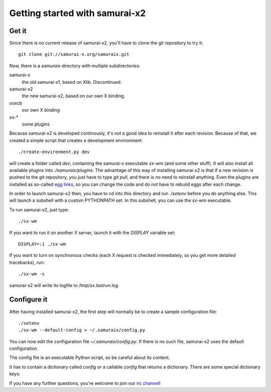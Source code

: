 Getting started with samurai-x2
===============================

Get it
------

Since there is no current release of samurai-x2, you'll have
to clone the git repository to try it::

    git clone git://samurai-x.org/samuraix.git

Now, there is a `samuraix` directory with multiple subdirectories:

samurai-x
    the old samurai-x1, based on Xlib. Discontinued.
samurai-x2
    the new samurai-x2, based on our own X binding.
ooxcb
    our own X binding
sx-*
    some plugins

Because samurai-x2 is developed continously, it's not a good
idea to reinstall it after each revision. Because of that, we
created a simple script that creates a development environment::

    ./create-environment.py dev

will create a folder called `dev`, containing the samurai-x executable
`sx-wm` (and some other stuff). It will also install all available
plugins into `./samuraix/plugins`.
The advantage of this way of installing samurai-x2 is that if a new
revision is pushed to the git repository, you just have to type
`git pull`, and there is no need to reinstall anything. Even the
plugins are installed as so-called `egg links`_, so you can
change the code and do not have to rebuild eggs after each change.

In order to launch samurai-x2 then, you have to cd into this directory
and run `./setenv` before you do anything else. This will launch
a subshell with a custom PYTHONPATH set. In this subshell, you can
use the `sx-wm` executable.

To run samurai-x2, just type::

    ./sx-wm

If you want to run it on another X server, launch it with the
`DISPLAY` variable set::

    DISPLAY=:1 ./sx-wm

If you want to turn on synchronous checks (each X request is
checked immediately, so you get more detailed tracebacks), run::

    ./sx-wm -s

samurai-x2 will write its logfile to `/tmp/sx.lastrun.log`.

Configure it
------------

After having installed samurai-x2, the first step will normally be to
create a sample configuration file::

    ./setenv
    ./sx-wm --default-config > ~/.samuraix/config.py

You can now edit the configuration file `~/.samuraix/config.py`. If there
is no such file, samurai-x2 uses the default configuration.

The config file is an executable Python script, so be careful about its content.

It has to contain a dictionary called `config` or a callable `config` that returns
a dictionary. There are some special dictionary keys:

.. attribute:: core.plugin_paths

    A list of plugin search paths. Example::

       'core.plugin_paths': ['~/.samuraix/plugins']

.. attribute:: core.plugins

    A list of setuptools entry point names. The plugins these entry points to
    will be loaded. Example::

        'core.plugins': [
            'sxactions',
            'sxdesktops',
            'sxbind',
            'sxsimpledeco',
            'sxmoveresize',
            'sxclientbuttons',
            'sxfocus',
            'sxlayoutmgr',
        ]

If you have any further questions, you're welcome to join our
`irc channel`_!

.. _egg links: http://peak.telecommunity.com/DevCenter/EggFormats#egg-links
.. _irc channel: irc://irc.freenode.net/samuraix

